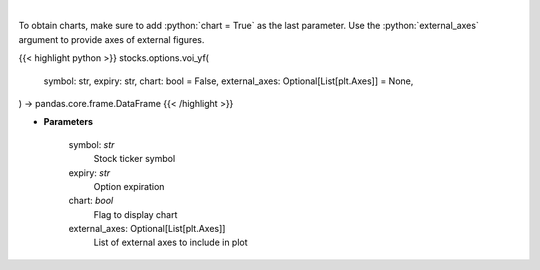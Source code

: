 .. role:: python(code)
    :language: python
    :class: highlight

|

.. raw:: html

    <h3>
    > Plot volume and open interest
    </h3>

To obtain charts, make sure to add :python:`chart = True` as the last parameter.
Use the :python:`external_axes` argument to provide axes of external figures.

{{< highlight python >}}
stocks.options.voi_yf(
    symbol: str,
    expiry: str,
    chart: bool = False,
    external_axes: Optional[List[plt.Axes]] = None,
) -> pandas.core.frame.DataFrame
{{< /highlight >}}

* **Parameters**

    symbol: *str*
        Stock ticker symbol
    expiry: *str*
        Option expiration
    chart: *bool*
       Flag to display chart
    external_axes: Optional[List[plt.Axes]]
        List of external axes to include in plot
